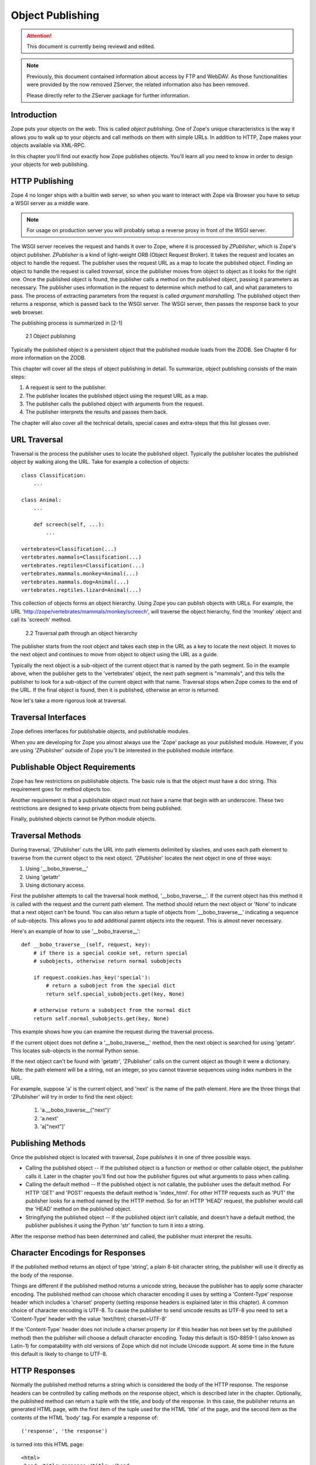 #################
Object Publishing
#################

.. attention::

  This document is currently being reviewd and edited.

.. note::

  Previously, this document contained information about access by
  FTP and WebDAV. As those functionalities were provided by the now
  removed ZServer, the related information also has been removed.

  Please directly refer to the ZServer package for further
  information.


Introduction
============

Zope puts your objects on the web.  This is called *object
publishing*. One of Zope's unique characteristics is the way it
allows you to walk up to your objects and call methods on them with
simple URLs. In addition to HTTP, Zope makes your objects available
via XML-RPC.


In this chapter you'll find out exactly how Zope publishes objects.
You'll learn all you need to know in order to design your objects for
web publishing.


HTTP Publishing
===============

Zope 4 no longer ships with a builtin web server, so when you want
to interact with Zope via Browser you have to setup a WSGI server as
a middle ware.


.. note::

    For usage on production server you will probably setup a reverse
    proxy in front of the WSGI server.


The WSGI server receives the request and hands it over to Zope, where
it is processed by *ZPublisher*, which is Zope's object publisher.
*ZPublisher* is a kind of light-weight ORB (Object Request
Broker). It takes the request and locates an object to handle the
request. The publisher uses the request URL as a map to locate the
published object. Finding an object to handle the request is called
*traversal*, since the publisher moves from object to object as it
looks for the right one. Once the published object is found, the
publisher calls a method on the published object, passing it
parameters as necessary. The publisher uses information in the
request to determine which method to call, and what parameters to
pass. The process of extracting parameters from the request is called
*argument marshalling*. The published object then returns a response,
which is passed back to the WSGI server. The WSGI server, then
passes the response back to your web browser.


The publishing process is summarized in [2-1]

.. figure:: Figures/2-1.png

   2.1 Object publishing


Typically the published object is a persistent object that the
published module loads from the ZODB. See Chapter 6 for more
information on the ZODB.


This chapter will cover all the steps of object publishing in detail.
To summarize, object publishing consists of the main steps:

1. A request is sent to the publisher.

2. The publisher locates the published object using the request
   URL as a map.

3. The publisher calls the published object with arguments from
   the request.

4. The publisher interprets the results and passes them back.

The chapter will also cover all the technical details, special cases
and extra-steps that this list glosses over.


URL Traversal
=============

Traversal is the process the publisher uses to locate the published
object.  Typically the publisher locates the published object by
walking along the URL. Take for example a collection of objects::

      class Classification:
          ...

      class Animal:
          ...

          def screech(self, ...):
              ...

      vertebrates=Classification(...)
      vertebrates.mammals=Classification(...)
      vertebrates.reptiles=Classification(...)
      vertebrates.mammals.monkey=Animal(...)
      vertebrates.mammals.dog=Animal(...)
      vertebrates.reptiles.lizard=Animal(...)


This collection of objects forms an object hierarchy. Using Zope you
can publish objects with URLs.  For example, the URL
'http://zope/vertebrates/mammals/monkey/screech', will traverse the
object hierarchy, find the 'monkey' object and call its 'screech'
method.

.. figure:: Figures/2-2.png

   2.2 Traversal path through an object hierarchy

The publisher starts from the root object and takes each step in the
URL as a key to locate the next object.  It moves to the next object
and continues to move from object to object using the URL as a guide.

Typically the next object is a sub-object of the current object that
is named by the path segment.  So in the example above, when the
publisher gets to the 'vertebrates' object, the next path segment is
"mammals", and this tells the publisher to look for a sub-object of
the current object with that name.  Traversal stops when Zope comes to
the end of the URL.  If the final object is found, then it is
published, otherwise an error is returned.


Now let's take a more rigorous look at traversal.

Traversal Interfaces
====================

Zope defines interfaces for publishable objects, and publishable
modules.


When you are developing for Zope you almost always use the 'Zope'
package as your published module.  However, if you are using
'ZPublisher' outside of Zope you'll be interested in the published
module interface.


Publishable Object Requirements
===============================

Zope has few restrictions on publishable objects.  The basic rule is
that the object must have a doc string.  This requirement goes for
method objects too.

Another requirement is that a publishable object must not have a name
that begin with an underscore.  These two restrictions are designed to
keep private objects from being published.


Finally, published objects cannot be Python module objects.

Traversal Methods
=================

During traversal, 'ZPublisher' cuts the URL into path elements
delimited by slashes, and uses each path element to traverse from the
current object to the next object.  'ZPublisher' locates the next
object in one of three ways:

1. Using '__bobo_traverse__'

2. Using 'getattr'

3. Using dictionary access.

First the publisher attempts to call the traversal hook method,
'__bobo_traverse__'.  If the current object has this method it is
called with the request and the current path element.  The method
should return the next object or 'None' to indicate that a next object
can't be found.  You can also return a tuple of objects from
'__bobo_traverse__' indicating a sequence of sub-objects.  This allows
you to add additional parent objects into the request.  This is almost
never necessary.


Here's an example of how to use '__bobo_traverse__'::

          def __bobo_traverse__(self, request, key):
              # if there is a special cookie set, return special
              # subobjects, otherwise return normal subobjects

              if request.cookies.has_key('special'):
                  # return a subobject from the special dict
                  return self.special_subobjects.get(key, None)

              # otherwise return a subobject from the normal dict
              return self.normal_subobjects.get(key, None)


This example shows how you can examine the request during the
traversal process.

If the current object does not define a '__bobo_traverse__' method,
then the next object is searched for using 'getattr'.  This locates
sub-objects in the normal Python sense.

If the next object can't be found with 'getattr', 'ZPublisher' calls
on the current object as though it were a dictionary.  Note: the path
element will be a string, not an integer, so you cannot traverse
sequences using index numbers in the URL.

For example, suppose 'a' is the current object, and 'next' is the name
of the path element.  Here are the three things that 'ZPublisher' will
try in order to find the next object:

  1. 'a.__bobo_traverse__("next")'

  2. 'a.next'

  3. 'a["next"]'


Publishing Methods
==================

Once the published object is located with traversal, Zope *publishes*
it in one of three possible ways.

- Calling the published object -- If the published object is a
  function or method or other callable object, the publisher calls it.
  Later in the chapter you'll find out how the publisher figures out
  what arguments to pass when calling.

- Calling the default method -- If the published object is not
  callable, the publisher uses the default method.  For HTTP 'GET' and
  'POST' requests the default method is 'index_html'.  For other HTTP
  requests such as 'PUT' the publisher looks for a method named by the
  HTTP method.  So for an HTTP 'HEAD' request, the publisher would
  call the 'HEAD' method on the published object.

- Stringifying the published object -- If the published object isn't
  callable, and doesn't have a default method, the publisher
  publishes it using the Python 'str' function to turn it into a
  string.


After the response method has been determined and called, the
publisher must interpret the results.

Character Encodings for Responses
=================================

If the published method returns an object of type 'string', a plain
8-bit character string, the publisher will use it directly as the
body of the response.

Things are different if the published method returns a unicode string,
because the publisher has to apply some character encoding.  The
published method can choose which character encoding it uses by
setting a 'Content-Type' response header which includes a 'charset'
property (setting response headers is explained later in this
chapter).  A common choice of character encoding is UTF-8.  To cause
the publisher to send unicode results as UTF-8 you need to set a
'Content-Type' header with the value 'text/html; charset=UTF-8'

If the 'Content-Type' header does not include a charser property (or
if this header has not been set by the published method) then the
publisher will choose a default character encoding.  Today this
default is ISO-8859-1 (also known as Latin-1) for compatability with
old versions of Zope which did not include Unicode support.  At some
time in the future this default is likely to change to UTF-8.

HTTP Responses
==============

Normally the published method returns a string which is considered the
body of the HTTP response.  The response headers can be controlled by
calling methods on the response object, which is described later in
the chapter.  Optionally, the published method can return a tuple with
the title, and body of the response.  In this case, the publisher
returns an generated HTML page, with the first item of the tuple used
for the HTML 'title' of the page, and the second item as the contents
of the HTML 'body' tag.  For example a response of::

  ('response', 'the response')


is turned into this HTML page::

  <html>
  <head><title>response</title></head>
  <body>the response</body>
  </html>

Controlling Base HREF
=====================

When you publish an object that returns HTML relative links should
allow you to navigate between methods.  Consider this example::

  class Example:
      "example"

      def one(self):
          "method one"
          return """<html>
                    <head>
                    <title>one</title>
                    </head>
                    <body>
                    <a href="two">two</a>
                    </body>
                    </html>"""

      def two(self):
          "method two"
          return """<html>
                    <head>
                    <title>two</title>
                    </head>
                    <body>
                    <a href="one">one</a>
                    </body>
                    </html>"""


However, the default method, 'index_html' presents a problem.  Since
you can access the 'index_html' method without specifying the method
name in the URL, relative links returned by the 'index_html' method
won't work right.  For example::

            class Example:
                "example"

                 def index_html(self):
                    return """<html>
                              <head>
                              <title>one</title>
                              </head>
                              <body>
                              <a href="one">one</a><br>
                              <a href="two">two</a>
                              </body>
                              </html>"""
                 ...

If you publish an instance of the 'Example' class with the URL
'http://zope/example', then the relative link to method 'one' will be
'http://zope/one', instead of the correct link,
'http://zope/example/one'.


Zope solves this problem for you by inserting a 'base' tag inside the
'head' tag in the HTML output of 'index_html' method when it is
accessed as the default method.  You will probably never notice this,
but if you see a mysterious 'base' tag in your HTML output, know you
know where it came from.  You can avoid this behavior by manually
setting your own base with a 'base' tag in your 'index_html' method
output.


Response Headers
----------------

The publisher and the web server take care of setting response headers
such as 'Content-Length' and 'Content-Type'.  Later in the chapter
you'll find out how to control these headers.  Later you'll also find
out how exceptions are used to set the HTTP response code.

Pre-Traversal Hook
------------------

The pre-traversal hook allows your objects to take special action
before they are traversed.  This is useful for doing things like
changing the request.  Applications of this include special
authentication controls, and virtual hosting support.

If your object has a method named '__before_publishing_traverse__',
the publisher will call it with the current object and the request,
before traversing your object.  Most often your method will change the
request.  The publisher ignores anything you return from the
pre-traversal hook method.

The 'ZPublisher.BeforeTraverse' module contains some functions that
help you register pre-traversal callbacks.  This allows you to perform
fairly complex callbacks to multiple objects when a given object is
about to be traversed.


Traversal and Acquisition
-------------------------

Acquisition affects traversal in several ways.  See Chapter 5,
"Acquisition" for more information on acquisition.  The most obvious
way in which acquisition affects traversal is in locating the next
object in a path.  As we discussed earlier, the next object during
traversal is often found using 'getattr'.  Since acquisition affects
'getattr', it will affect traversal.  The upshot is that when you are
traversing objects that support implicit acquisition, you can use
traversal to walk over acquired objects.  Consider the object
hierarchy rooted in 'fruit'::

        from Acquisition import Implicit

        class Node(Implicit):
            ...

        fruit=Node()
        fruit.apple=Node()
        fruit.orange=Node()
        fruit.apple.strawberry=Node()
        fruit.orange.banana=Node()

When publishing these objects, acquisition can come into play.  For
example, consider the URL */fruit/apple/orange*.  The publisher would
traverse from 'fruit', to 'apple', and then using acquisition, it
would traverse to 'orange'.

Mixing acquisition and traversal can get complex.  Consider the URL
*/fruit/apple/orange/strawberry/banana*.  This URL is functional but
confusing.  Here's an even more perverse but legal URL
*/fruit/apple/orange/orange/apple/apple/banana*.


In general you should limit yourself to constructing URLs which use
acquisition to acquire along containment, rather than context lines.
It's reasonable to publish an object or method that you acquire from
your container, but it's probably a bad idea to publish an object or
method that your acquire from outside your container.  For example::

        from Acquisition import Implicit

        class Basket(Implicit):
            ...
            def numberOfItems(self):
                "Returns the number of contained items"
                ...

        class Vegetable(Implicit):
            ...
            def texture(self):
                "Returns the texture of the vegetable."

        class Fruit(Implicit):
            ...
            def color(self):
                "Returns the color of the fruit."

         basket=Basket()
         basket.apple=Fruit()
         basket.carrot=Vegetable()

The URL */basket/apple/numberOfItems* uses acquisition along
containment lines to publish the 'numberOfItems' method (assuming that
'apple' doesn't have a 'numberOfItems' attribute).  However, the URL
*/basket/carrot/apple/texture* uses acquisition to locate the
'texture' method from the 'apple' object's context, rather than from
its container.  While this distinction may be obscure, the guiding
idea is to keep URLs as simple as possible.  By keeping acquisition
simple and along containment lines your application increases in
clarity, and decreases in fragility.


A second usage of acquisition in traversal concerns the request.  The
publisher tries to make the request available to the published object
via acquisition.  It does this by wrapping the first object in an
acquisition wrapper that allows it to acquire the request with the
name 'REQUEST'.  This means that you can normally acquire the request
in the published object like so::

        request=self.REQUEST # for implicit acquirers

or like so::

        request=self.aq_acquire('REQUEST') # for explicit acquirers

Of course, this will not work if your objects do not support
acquisition, or if any traversed objects have an attribute named
'REQUEST'.

Finally, acquisition has a totally different role in object
publishing related to security which we'll examine next.

Traversal and Security
----------------------

As the publisher moves from object to object during traversal it makes
security checks.  The current user must be authorized to access each
object along the traversal path.  The publisher controls access in a
number of ways.  For more information about Zope security, see Chapter
6, "Security".

Basic Publisher Security
------------------------

The publisher imposes a few basic restrictions on traversable objects.
These restrictions are the same of those for publishable objects.  As
previously stated, publishable objects must have doc strings and must
not have names beginning with underscore.

The following details are not important if you are using the Zope
framework.  However, if your are publishing your own modules, the rest
of this section will be helpful.

The publisher checks authorization by examining the '__roles__'
attribute of each object as it performs traversal.  If present, the
'__roles__' attribute should be 'None' or a list of role names.  If it
is None, the object is considered public.  Otherwise the access to the
object requires validation.

Some objects such as functions and methods do not support creating
attributes (at least they didn't before Python 2).  Consequently, if
the object has no '__roles__' attribute, the publisher will look for
an attribute on the object's parent with the name of the object
followed by '__roles__'.  For example, a function named 'getInfo'
would store its roles in its parent's 'getInfo__roles__' attribute.

If an object has a '__roles__' attribute that is not empty and not
'None', the publisher tries to find a user database to authenticate
the user.  It searches for user databases by looking for an
'__allow_groups__' attribute, first in the published object, then in
the previously traversed object, and so on until a user database is
found.

When a user database is found, the publisher attempts to validate the
user against the user database.  If validation fails, then the
publisher will continue searching for user databases until the user
can be validated or until no more user databases can be found.

The user database may be an object that provides a validate
method::

  validate(request, http_authorization, roles)

where 'request' is a mapping object that contains request information,
'http_authorization' is the value of the HTTP 'Authorization' header
or 'None' if no authorization header was provided, and 'roles' is a
list of user role names.

The validate method returns a user object if succeeds, and 'None' if
it cannot validate the user.  See Chapter 6 for more information on
user objects.  Normally, if the validate method returns 'None', the
publisher will try to use other user databases, however, a user
database can prevent this by raising an exception.


If validation fails, Zope will return an HTTP header that causes your
browser to display a user name and password dialog.  You can control
the realm name used for basic authentication by providing a module
variable named '__bobo_realm__'.  Most web browsers display the realm
name in the user name and password dialog box.

If validation succeeds the publisher assigns the user object to the
request variable, 'AUTHENTICATED_USER'.  The publisher places no
restriction on user objects.


Zope Security

When using Zope rather than publishing your own modules, the publisher
uses acquisition to locate user folders and perform security checks.
The upshot of this is that your published objects must inherit from
'Acquisition.Implicit' or 'Acquisition.Explicit'.  See Chapter 5,
"Acquisition", for more information about these classes.  Also when
traversing each object must be returned in an acquisition context.
This is done automatically when traversing via 'getattr', but you must
wrap traversed objects manually when using '__getitem__' and
'__bobo_traverse__'.  For example::

          class Example(Acquisition.Explicit):
              ...

              def __bobo_traverse__(self, name, request):
                  ...
                  next_object=self._get_next_object(name)
                  return  next_object.__of__(self)


Finally, traversal security can be circumvented with the
'__allow_access_to_unprotected_subobjects__' attribute as described
in Chapter 6, "Security".


Environment Variables
=====================

You can control some facets of the publisher's operation by setting
environment variables.

- 'Z_DEBUG_MODE' -- Sets debug mode.  In debug mode tracebacks are not
  hidden in error pages.  Also debug mode causes 'DTMLFile' objects,
  External Methods and help topics to reload their contents from disk
  when changed.  You can also set debug mode with the '-D' switch when
  starting Zope.

- 'Z_REALM' -- Sets the basic authorization realm.  This controls the
  realm name as it appears in the web browser's username and password
  dialog.  You can also set the realm with the '__bobo_realm__' module
  variable, as mentioned previously.

- 'PROFILE_PUBLISHER' -- Turns on profiling and sets the name of the
  profile file.  See the Python documentation for more information
  about the Python profiler.


Many more options can be set using switches on the startup script.
See the *Zope Administrator's Guide* for more information.

Testing
-------

ZPublisher comes with built-in support for testing and working with
the Python debugger.  This topic is covered in more detail in Chapter
7, "Testing and Debugging".

Publishable Module
------------------

If you are using the Zope framework, this section will be irrelevant
to you.  However, if you are publishing your own modules with
'ZPublisher' read on.

The publisher begins the traversal process by locating an object in
the module's global namespace that corresponds to the first element of
the path.  Alternately the first object can be located by one of two
hooks.

If the module defines a 'web_objects' or 'bobo_application' object,
the first object is searched for in those objects.  The search happens
according to the normal rules of traversal, using '__bobo_traverse__',
'getattr', and '__getitem__'.

The module can receive callbacks before and after traversal.  If the
module defines a '__bobo_before__' object, it will be called with no
arguments before traversal.  Its return value is ignored.  Likewise,
if the module defines a '__bobo_after__' object, it will be called
after traversal with no arguments.  These callbacks can be used for
things like acquiring and releasing locks.

Calling the Published Object
----------------------------

Now that we've covered how the publisher located the published object
and what it does with the results of calling it, let's take a closer
look at how the published object is called.

The publisher marshals arguments from the request and automatically
makes them available to the published object.  This allows you to
accept parameters from web forms without having to parse the
forms. Your objects usually don't have to do anything special to be
called from the web.  Consider this function::

      def greet(name):
          "greet someone"
          return "Hello, %s" % name

You can provide the 'name' argument to this function by calling it
with a URL like *greet?name=World*.  You can also call it with a HTTP
'POST' request which includes 'name' as a form variable.

In the next sections we'll take a closer look at how the publisher
marshals arguments.

Marshalling Arguments from the Request
--------------------------------------

The publisher marshals form data from GET and POST requests.  Simple
form fields are made available as Python strings.  Multiple fields
such as form check boxes and multiple selection lists become sequences
of strings.  File upload fields are represented with 'FileUpload'
objects.  File upload objects behave like normal Python file objects
and additionally have a 'filename' attribute which is the name of the
file and a 'headers' attribute which is a dictionary of file upload
headers.

The publisher also marshals arguments from CGI environment variables
and cookies.  When locating arguments, the publisher first looks in
CGI environment variables, then other request variables, then form
data, and finally cookies.  Once a variable is found, no further
searching is done.  So for example, if your published object expects
to be called with a form variable named 'SERVER_URL', it will fail,
since this argument will be marshaled from the CGI environment first,
before the form data.

The publisher provides a number of additional special variables such
as 'URL0' which are derived from the request.  These are covered in
the 'HTTPRequest' API documentation.

Argument Conversion
-------------------

The publisher supports argument conversion.  For example consider this
function::

        def onethird(number):
            "returns the number divided by three"
            return number / 3.0

This function cannot be called from the web because by default the
publisher marshals arguments into strings, not numbers.  This is why
the publisher provides a number of converters.  To signal an argument
conversion you name your form variables with a colon followed by a
type conversion code.  For example, to call the above function with 66
as the argument you can use this URL *onethird?number:int=66* The
publisher supports many converters:

- boolean -- Converts a variable to true or false.  Variables that are
  0, None, an empty string, or an empty sequence are false, all others
  are true.

- int -- Converts a variable to a Python integer.

- long -- Converts a variable to a Python long integer.

- float -- Converts a variable to a Python floating point number.

- string -- Converts a variable to a Python string.

- ustring -- Converts a variable to a Python unicode string.

- required -- Raises an exception if the variable is not present or
  is an empty string.

- ignore_empty -- Excludes a variable from the request if the
  variable is an empty string.

- date -- Converts a string to a *DateTime* object. The formats
  accepted are fairly flexible, for example '10/16/2000', '12:01:13
  pm'.

- list -- Converts a variable to a Python list of values, even if
  there is only one value.

- tuple -- Converts a variable to a Python tuple of values, even if
  there is only one value.

- lines -- Converts a string to a Python list of values by splitting
  the string on line breaks.

- tokens -- Converts a string to a Python list of values by splitting
  the string on spaces.

- text -- Converts a variable to a string with normalized line
  breaks.  Different browsers on various platforms encode line
  endings differently, so this converter makes sure the line endings
  are consistent, regardless of how they were encoded by the browser.

- ulines, utokens, utext -- like lines, tokens, text, but using
  unicode strings instead of plain strings.

If the publisher cannot coerce a request variable into the type
required by the type converter it will raise an error.  This is useful
for simple applications, but restricts your ability to tailor error
messages.  If you wish to provide your own error messages, you should
convert arguments manually in your published objects rather than
relying on the publisher for coercion.  Another possibility is to use
JavaScript to validate input on the client-side before it is submitted
to the server.

You can combine type converters to a limited extent.  For example you
could create a list of integers like so::

        <input type="checkbox" name="numbers:list:int" value="1">
        <input type="checkbox" name="numbers:list:int" value="2">
        <input type="checkbox" name="numbers:list:int" value="3">

In addition to these type converters, the publisher also supports
method and record arguments.

Character Encodings for Arguments
---------------------------------

The publisher needs to know what character encoding was used by the
browser to encode form fields into the request.  That depends on
whether the form was submitted using GET or POST (which the publisher
can work out for itself) and on the character encoding used by the
page which contained the form (for which the publisher needs your
help).

In some cases you need to add a specification of the character
encoding to each fields type converter.  The full details of how this
works are explained below, however most users do not need to deal with
the full details:

1. If your pages all use the UTF-8 character encoding (or at least all
   the pages that contain forms) the browsers will always use UTF-8
   for arguments.  You need to add ':utf8' into all argument type
   converts.  For example:

   <input type="text" name="name:utf8:ustring">
   <input type="checkbox" name="numbers:list:int:utf8" value="1">
   <input type="checkbox" name="numbers:list:int:utf8" value="1">

     % Anonymous User - Apr. 6, 2004 5:56 pm:
      121

2. If your pages all use a character encoding which has ASCII as a
   subset (such as Latin-1, UTF-8, etc) then you do not need to
   specify any chatacter encoding for boolean, int, long, float, and
   date types.  You can also omit the character encoding type
   converter from string, tokens, lines, and text types if you only
   need to handle ASCII characters in that form field.

Character Encodings for Arguments; The Full Story
~~~~~~~~~~~~~~~~~~~~~~~~~~~~~~~~~~~~~~~~~~~~~~~~~

If you are not in one of those two easy categories, you first need to
determine which character encoding will be used by the browser to
encode the arguments in submitted forms.

1. Forms submitted using GET, or using POST with
   "application/x-www-form-urlencoded" (the default)

   1. Page uses an encoding of unicode: Forms are submitted using
      UTF8, as required by RFC 2718 2.2.5

   2. Page uses another regional 8 bit encoding: Forms are often
      submitted using the same encoding as the page. If you choose to
      use such an encoding then you should also verify how browsers
      behave.

2. Forms submitted using "multipart/form-data":

   According to HTML 4.01 (section 17.13.4) browsers should state
   which character encoding they are using for each field in a
   Content-Type header, however this is poorly supported.  The current
   crop of browsers appear to use the same encoding as the page
   containing the form.

   Every field needs that character encoding name appended to is
   converter.  The tag parser insists that tags must only use
   alphanumberic characters or an underscore, so you might need to
   use a short form of the encoding name from the Python 'encodings'
   library package (such as utf8 rather than UTF-8).


Method Arguments
----------------

Sometimes you may wish to control which object is published based on
form data.  For example, you might want to have a form with a select
list that calls different methods depending on the item chosen.
Similarly, you might want to have multiple submit buttons which invoke
a different method for each button.

The publisher provides a way to select methods using form variables
through use of the *method* argument type.  The method type allows the
request 'PATH_INFO' to be augmented using information from a form item
name or value.

If the name of a form field is ':method', then the value of the field
is added to 'PATH_INFO'.  For example, if the original 'PATH_INFO' is
'foo/bar' and the value of a ':method' field is 'x/y', then
'PATH_INFO' is transformed to 'foo/bar/x/y'.  This is useful when
presenting a select list.  Method names can be placed in the select
option values.

If the name of a form field ends in ':method' then the part of the
name before ':method' is added to 'PATH_INFO'.  For example, if the
original 'PATH_INFO' is 'foo/bar' and there is a 'x/y:method' field,
then 'PATH_INFO' is transformed to 'foo/bar/x/y'.  In this case, the
form value is ignored.  This is useful for mapping submit buttons to
methods, since submit button values are displayed and should,
therefore, not contain method names.

Only one method field should be provided.  If more than one method
field is included in the request, the behavior is undefined.

Record Arguments
----------------

Sometimes you may wish to consolidate form data into a structure
rather than pass arguments individually.  Record arguments allow you
to do this.

The 'record' type converter allows you to combine multiple form
variables into a single input variable.  For example::

  <input name="date.year:record:int">
  <input name="date.month:record:int">
  <input name="date.day:record:int">

This form will result in a single variable, 'date', with
attributes 'year', 'month', and 'day'.

You can skip empty record elements with the 'ignore_empty' converter.
For example::

  <input type="text" name="person.email:record:ignore_empty">

When the email form field is left blank the publisher skips over the
variable rather than returning a null string as its value.  When the
record 'person' is returned it will not have an 'email' attribute if
the user did not enter one.

You can also provide default values for record elements with the
'default' converter.  For example::

  <input type="hidden"
         name="pizza.toppings:record:list:default"
         value="All">
  <select multiple name="pizza.toppings:record:list:ignore_empty">
  <option>Cheese</option>
  <option>Onions</option>
  <option>Anchovies</option>
  <option>Olives</option>
  <option>Garlic<option>
  </select>

The 'default' type allows a specified value to be inserted when the
form field is left blank.  In the above example, if the user does not
select values from the list of toppings, the default value will be
used.  The record 'pizza' will have the attribute 'toppings' and its
value will be the list containing the word "All" (if the field is
empty) or a list containing the selected toppings.

You can even marshal large amounts of form data into multiple records
with the 'records' type converter.  Here's an example::

  <h2>Member One</h2>
  Name:
  <input type="text" name="members.name:records"><BR>
  Email:
  <input type="text" name="members.email:records"><BR>
  Age:
  <input type="text" name="members.age:int:records"><BR>

  <H2>Member Two</H2>
  Name:
  <input type="text" name="members.name:records"><BR>
  Email:
  <input type="text" name="members.email:records"><BR>
  Age:
  <input type="text" name="members.age:int:records"><BR>

This form data will be marshaled into a list of records named
'members'.  Each record will have a 'name', 'email', and 'age'
attribute.

Record marshalling provides you with the ability to create complex
forms.  However, it is a good idea to keep your web interfaces as
simple as possible.

Please note, that records do not work with input fields of type radio as you
might expect, as all radio fields with the same name are considered as one
group - even if they are in different records. That means, activating one radio
button will also deactivate all other radio buttons from the other records.

Exceptions
----------

Unhandled exceptions are caught by the object publisher and are
translated automatically to nicely formatted HTTP output.

When an exception is raised, the exception type is mapped to an HTTP
code by matching the value of the exception type with a list of
standard HTTP status names.  Any exception types that do not match
standard HTTP status names are mapped to "Internal Error" (500).  The
standard HTTP status names are: "OK", "Created", "Accepted", "No
Content", "Multiple Choices", "Redirect", "Moved Permanently", "Moved
Temporarily", "Not Modified", "Bad Request", "Unauthorized",
"Forbidden", "Not Found", "Internal Error", "Not Implemented", "Bad
Gateway", and "Service Unavailable".  Variations on these names with
different cases and without spaces are also valid.

An attempt is made to use the exception value as the body of the
returned response.  The object publisher will examine the exception
value.  If the value is a string that contains some white space, then
it will be used as the body of the return error message.  If it
appears to be HTML, the error content type will be set to 'text/html',
otherwise, it will be set to 'text/plain'.  If the exception value is
not a string containing white space, then the object publisher will
generate its own error message.

There are two exceptions to the above rule:

1. If the exception type is: "Redirect", "Multiple Choices" "Moved
   Permanently", "Moved Temporarily", or "Not Modified", and the
   exception value is an absolute URI, then no body will be provided
   and a 'Location' header will be included in the output with the
   given URI.

2. If the exception type is "No Content", then no body will be
   returned.

When a body is returned, traceback information will be included in a
comment in the output.  As mentioned earlier, the environment variable
'Z_DEBUG_MODE' can be used to control how tracebacks are included.  If
this variable is set then tracebacks are included in 'PRE' tags,
rather than in comments.  This is very handy during debugging.

Exceptions and Transactions
---------------------------

When Zope receives a request it begins a transaction.  Then it begins
the process of traversal.  Zope automatically commits the transaction
after the published object is found and called.  So normally each web
request constitutes one transaction which Zope takes care of for you.
See Chapter 4.  for more information on transactions.

If an unhandled exception is raised during the publishing process,
Zope aborts the transaction.  As detailed in Chapter
4.  Zope handles 'ConflictErrors' by re-trying the request up to three
times.  This is done with the 'zpublisher_exception_hook'.

In addition, the error hook is used to return an error message to the
user.  In Zope the error hook creates error messages by calling the
'raise_standardErrorMessage' method.  This method is implemented by
'SimpleItem.Item'.  It acquires the 'standard_error_message' DTML
object, and calls it with information about the exception.

You will almost never need to override the
'raise_standardErrorMessage' method in your own classes, since it is
only needed to handle errors that are raised by other components.  For
most errors, you can simply catch the exceptions normally in your code
and log error messages as needed.  If you need to, you should be able
to customize application error reporting by overriding the
'standard_error_message' DTML object in your application.

Manual Access to Request and Response
-------------------------------------

You do not need to access the request and response directly most of
the time.  In fact, it is a major design goal of the publisher that
most of the time your objects need not even be aware that they are
being published on the web.  However, you have the ability to exert
more precise control over reading the request and returning the
response.

Normally published objects access the request and response by listing
them in the signature of the published method.  If this is not
possible you can usually use acquisition to get a reference to the
request.  Once you have the request, you can always get the response
from the request like so::

  response=REQUEST.RESPONSE

The APIs of the request and response are covered in the API
documentation.  Here we'll look at a few common uses of the request
and response.

One reason to access the request is to get more precise information
about form data.  As we mentioned earlier, argument marshalling comes
from a number of places including cookies, form data, and the CGI
environment.  For example, you can use the request to differentiate
between form and cookie data::

  cookies = REQUEST.cookies # a dictionary of cookie data
  form = REQUEST.form # a dictionary of form data

One common use of the response object is to set response headers.
Normally the publisher in concert with the web server will take care
of response headers for you.  However, sometimes you may wish manually
control headers::

  RESPONSE.setHeader('Pragma', 'No-Cache')

Another reason to access the response is to stream response data.  You
can do this with the 'write' method::

  while 1:
      data=getMoreData() #this call may block for a while
      if not data:
          break
      RESPONSE.write(data)

Here's a final example that shows how to detect if your method is
being called from the web. Consider this function::

  def feedParrot(parrot_id, REQUEST=None):
      ...

      if REQUEST is not None:
          return "<html><p>Parrot %s fed</p></html>" % parrot_id

The 'feedParrot' function can be called from Python, and also from the
web.  By including 'REQUEST=None' in the signature you can
differentiate between being called from Python and being called form
the web.  When the function is called from Python nothing is returned,
but when it is called from the web the function returns an HTML
confirmation message.

Other Network Protocols
=======================

FTP
---

Zope comes with an FTP server which allows users to treat the Zope
object hierarchy like a file server.  As covered in Chapter 3, Zope
comes with base classes ('SimpleItem' and 'ObjectManager') which
provide simple FTP support for all Zope objects.  The FTP API is
covered in the API reference.

To support FTP in your objects you'll need to find a way to represent
your object's state as a file.  This is not possible or reasonable for
all types of objects.  You should also consider what users will do
with your objects once they access them via FTP.  You should find out
which tools users are likely to edit your object files.  For example,
XML may provide a good way to represent your object's state, but it
may not be easily editable by your users.  Here's an example class
that represents itself as a file using RFC 822 format::

  from rfc822 import Message
  from cStringIO import StringIO

  class Person(...):

      def __init__(self, name, email, age):
          self.name=name
          self.email=email
          self.age=age

      def writeState(self):
          "Returns object state as a string"
          return "Name: %s\nEmail: %s\nAge: %s" % (self.name,
                                                   self.email,
                                                   self.age)
      def readState(self, data):
          "Sets object state given a string"
          m=Message(StringIO(data))
          self.name=m['name']
          self.email=m['email']
          self.age=int(m['age'])

The 'writeState' and 'readState' methods serialize and unserialize the
'name', 'age', and 'email' attributes to and from a string.  There are
more efficient ways besides RFC 822 to store instance attributes in a
file, however RFC 822 is a simple format for users to edit with text
editors.

To support FTP all you need to do at this point is implement the
'manage_FTPget' and 'PUT' methods.  For example::

  def manage_FTPget(self):
      "Returns state for FTP"
      return self.writeState()

  def PUT(self, REQUEST):
      "Sets state from FTP"
       self.readState(REQUEST['BODY'])

You may also choose to implement a 'get_size' method which returns the
size of the string returned by 'manage_FTPget'.  This is only
necessary if calling 'manage_FTPget' is expensive, and there is a more
efficient way to get the size of the file.  In the case of this
example, there is no reason to implement a 'get_size' method.

One side effect of implementing 'PUT' is that your object now supports
HTTP PUT publishing.  See the next section on WebDAV for more
information on HTTP PUT.

That's all there is to making your object work with FTP.  As you'll
see next WebDAV support is similar.

WebDAV
------

WebDAV is a protocol for collaboratively edit and manage files on
remote servers.  It provides much the same functionality as FTP, but
it works over HTTP.

It is not difficult to implement WebDAV support for your objects.
Like FTP, the most difficult part is to figure out how to represent
your objects as files.

Your class must inherit from 'webdav.Resource' to get basic DAV
support.  However, since 'SimpleItem' inherits from 'Resource', your
class probably already inherits from 'Resource'.  For container
classes you must inherit from 'webdav.Collection'.  However, since
'ObjectManager' inherits from 'Collection' you are already set so long
as you inherit from 'ObjectManager'.

In addition to inheriting from basic DAV classes, your classes must
implement 'PUT' and 'manage_FTPget'.  These two methods are also
required for FTP support.  So by implementing WebDAV support, you also
implement FTP support.

The permissions that you assign to these two methods will control the
ability to read and write to your class through WebDAV, but the
ability to see your objects is controlled through the "WebDAV access"
permission.

Supporting Write Locking
------------------------

Write locking is a feature of WebDAV that allows users to put lock on
objects they are working on.  Support write locking s easy.  To
implement write locking you must assert that your lass implements the
'WriteLockInterface'.  For example::

  from webdav.WriteLockInterface import WriteLockInterface

  class MyContentClass(OFS.SimpleItem.Item, Persistent):
      __implements__ = (WriteLockInterface,)

It's sufficient to inherit from 'SimpleItem.Item', since it inherits
from 'webdav.Resource', which provides write locking long with other
DAV support.

In addition, your 'PUT' method should begin with calls to dav__init'
and 'dav_simpleifhandler'.  For example::

 def PUT(self, REQUEST, RESPONSE):
     """
     Implement WebDAV/HTTP PUT/FTP put method for this object.
     """
     self.dav__init(REQUEST, RESPONSE)
     self.dav__simpleifhandler(REQUEST, RESPONSE)
     ...

Finally your class's edit methods should check to determine whether
your object is locked using the 'ws_isLocked' method.  If someone
attempts to change your object when it is locked you should raise the
'ResourceLockedError'.  For example::

  from webdav import ResourceLockedError

  class MyContentClass(...):
      ...

      def edit(self, ...):
          if self.ws_isLocked():
              raise ResourceLockedError
          ...

WebDAV support is not difficult to implement, and as more WebDAV
editors become available, it will become more valuable.  If you choose
to add FTP support to your class you should probably go ahead and
support WebDAV too since it is so easy once you've added FTP support.

XML-RPC
-------

`XML-RPC <http://www.xmlrpc.com>`_ is a light-weight Remote Procedure
Call protocol that uses XML for encoding and HTTP for transport.
Fredrick Lund maintains a Python <XML-RPC module
<http://www.pythonware.com/products/xmlrpc>`_ .

All objects in Zope support XML-RPC publishing.  Generally you will
select a published object as the end-point and select one of its
methods as the method.  For example you can call the 'getId' method on
a Zope folder at 'http://example.com/myfolder' like so::

  import xmlrpclib
  folder = xmlrpclib.Server('http://example.com/myfolder')
  ids = folder.getId()

You can also do traversal via a dotted method name.  For example::

  import xmlrpclib

  # traversal via dotted method name
  app = xmlrpclib.Server('http://example.com/app')
  id1 = app.folderA.folderB.getId()

  # walking directly up to the published object
  folderB = xmlrpclib.Server('http://example.com/app/folderA/folderB')
  id2 = folderB.getId()

  print id1 == id2

This example shows different routes to the same object publishing
call.

XML-RPC supports marshalling of basic Python types for both publishing
requests and responses.  The upshot of this arrangement is that when
you are designing methods for use via XML-RPC you should limit your
arguments and return values to simple values such as Python strings,
lists, numbers and dictionaries.  You should not accept or return Zope
objects from methods that will be called via XML-RPC.


XML-RPC does not support keyword arguments.  This is a problem if your
method expect keyword arguments.  This problem is noticeable when
calling DTMLMethods and DTMLDocuments with XML-RPC.  Normally a DTML
object should be called with the request as the first argument, and
additional variables as keyword arguments.  You can get around this
problem by passing a dictionary as the first argument.  This will
allow your DTML methods and documents to reference your variables with
the 'var' tag.  However, you cannot do the following::

  <dtml-var expr="REQUEST['argument']">

Although the following will work::

  <dtml-var expr="_['argument']">

This is because in this case arguments *are* in the DTML namespace,
but they are not coming from the web request.

In general it is not a good idea to call DTML from XML-RPC since DTML
usually expects to be called from normal HTTP requests.

One thing to be aware of is that Zope returns 'false' for published
objects which return None since XML-RPC has no concept of null.

Another issue you may run into is that 'xmlrpclib' does not yet
support HTTP basic authentication.  This makes it difficult to call
protected web resources.  One solution is to patch 'xmlrpclib'.
Another solution is to accept authentication credentials in the
signature of your published method.

Summary
=======

Object publishing is a simple and powerful way to bring objects to the
web.  Two of Zope's most appealing qualities is how it maps objects to
URLs, and you don't need to concern yourself with web plumbing.  If
you wish, there are quite a few details that you can use to customize
how your objects are located and published.

